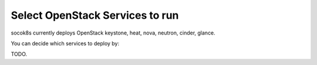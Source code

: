 ================================
Select OpenStack Services to run
================================

socok8s currently deploys OpenStack keystone, heat, nova, neutron, cinder,
glance.

You can decide which services to deploy by:

TODO.

